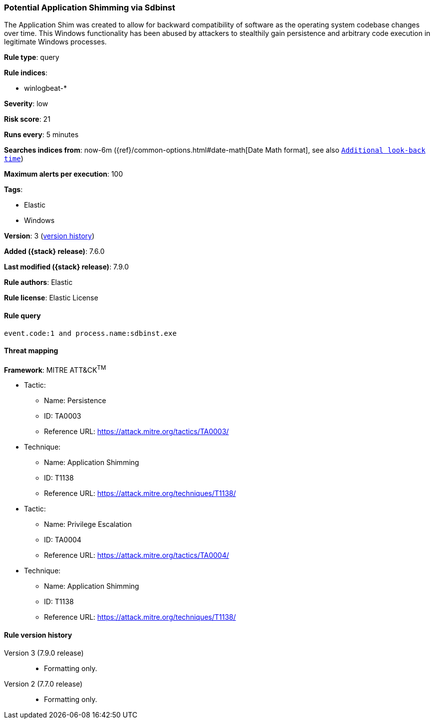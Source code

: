 [[potential-application-shimming-via-sdbinst]]
=== Potential Application Shimming via Sdbinst

The Application Shim was created to allow for backward compatibility of software
as the operating system codebase changes over time. This Windows functionality
has been abused by attackers to stealthily gain persistence and arbitrary code
execution in legitimate Windows processes.

*Rule type*: query

*Rule indices*:

* winlogbeat-*

*Severity*: low

*Risk score*: 21

*Runs every*: 5 minutes

*Searches indices from*: now-6m ({ref}/common-options.html#date-math[Date Math format], see also <<rule-schedule, `Additional look-back time`>>)

*Maximum alerts per execution*: 100

*Tags*:

* Elastic
* Windows

*Version*: 3 (<<potential-application-shimming-via-sdbinst-history, version history>>)

*Added ({stack} release)*: 7.6.0

*Last modified ({stack} release)*: 7.9.0

*Rule authors*: Elastic

*Rule license*: Elastic License

==== Rule query


[source,js]
----------------------------------
event.code:1 and process.name:sdbinst.exe
----------------------------------

==== Threat mapping

*Framework*: MITRE ATT&CK^TM^

* Tactic:
** Name: Persistence
** ID: TA0003
** Reference URL: https://attack.mitre.org/tactics/TA0003/
* Technique:
** Name: Application Shimming
** ID: T1138
** Reference URL: https://attack.mitre.org/techniques/T1138/


* Tactic:
** Name: Privilege Escalation
** ID: TA0004
** Reference URL: https://attack.mitre.org/tactics/TA0004/
* Technique:
** Name: Application Shimming
** ID: T1138
** Reference URL: https://attack.mitre.org/techniques/T1138/

[[potential-application-shimming-via-sdbinst-history]]
==== Rule version history

Version 3 (7.9.0 release)::
* Formatting only.

Version 2 (7.7.0 release)::
* Formatting only.

